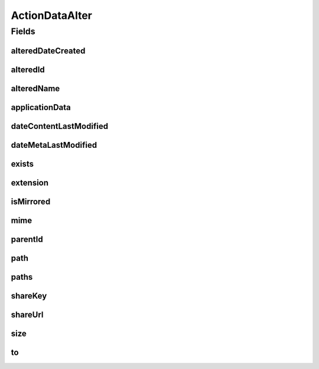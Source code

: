 .. java:import:: com.google.gson JsonElement

.. java:import:: com.google.gson.annotations SerializedName

ActionDataAlter
===============

.. java:package:: com.bitcasa.cloudfs.model
   :noindex:

.. java:type:: public class ActionDataAlter

   Represents the details of a history action regarding item alterations.

Fields
------
alteredDateCreated
^^^^^^^^^^^^^^^^^^

.. java:field:: @SerializedName protected DateCreated alteredDateCreated
   :outertype: ActionDataAlter

   Altered created dates of the item.

alteredId
^^^^^^^^^

.. java:field:: @SerializedName protected AlterData alteredId
   :outertype: ActionDataAlter

   Altered ids of the item.

alteredName
^^^^^^^^^^^

.. java:field:: @SerializedName protected AlterData alteredName
   :outertype: ActionDataAlter

   Altered names of the item.

applicationData
^^^^^^^^^^^^^^^

.. java:field:: @SerializedName protected JsonElement applicationData
   :outertype: ActionDataAlter

   Application data of the item.

dateContentLastModified
^^^^^^^^^^^^^^^^^^^^^^^

.. java:field:: @SerializedName protected double dateContentLastModified
   :outertype: ActionDataAlter

   Last modified date of the item's content.

dateMetaLastModified
^^^^^^^^^^^^^^^^^^^^

.. java:field:: @SerializedName protected double dateMetaLastModified
   :outertype: ActionDataAlter

   Last modified date of the item's meta data.

exists
^^^^^^

.. java:field:: protected String exists
   :outertype: ActionDataAlter

   The exists choice that was used.

extension
^^^^^^^^^

.. java:field:: protected String extension
   :outertype: ActionDataAlter

   Extension of the item.

isMirrored
^^^^^^^^^^

.. java:field:: @SerializedName protected boolean isMirrored
   :outertype: ActionDataAlter

   Boolean stating whether the item is mirrored.

mime
^^^^

.. java:field:: protected String mime
   :outertype: ActionDataAlter

   Mime type of the item.

parentId
^^^^^^^^

.. java:field:: @SerializedName protected String parentId
   :outertype: ActionDataAlter

   Parent id of the item.

path
^^^^

.. java:field:: protected String path
   :outertype: ActionDataAlter

   The path that the action was performed to.

paths
^^^^^

.. java:field:: protected String[] paths
   :outertype: ActionDataAlter

   Paths that the action was performed to.

shareKey
^^^^^^^^

.. java:field:: @SerializedName protected String shareKey
   :outertype: ActionDataAlter

   The share key.

shareUrl
^^^^^^^^

.. java:field:: @SerializedName protected String shareUrl
   :outertype: ActionDataAlter

   The share url.

size
^^^^

.. java:field:: protected double size
   :outertype: ActionDataAlter

   Size of the item.

to
^^

.. java:field:: protected String to
   :outertype: ActionDataAlter

   Path that the item was copied/moved to.

